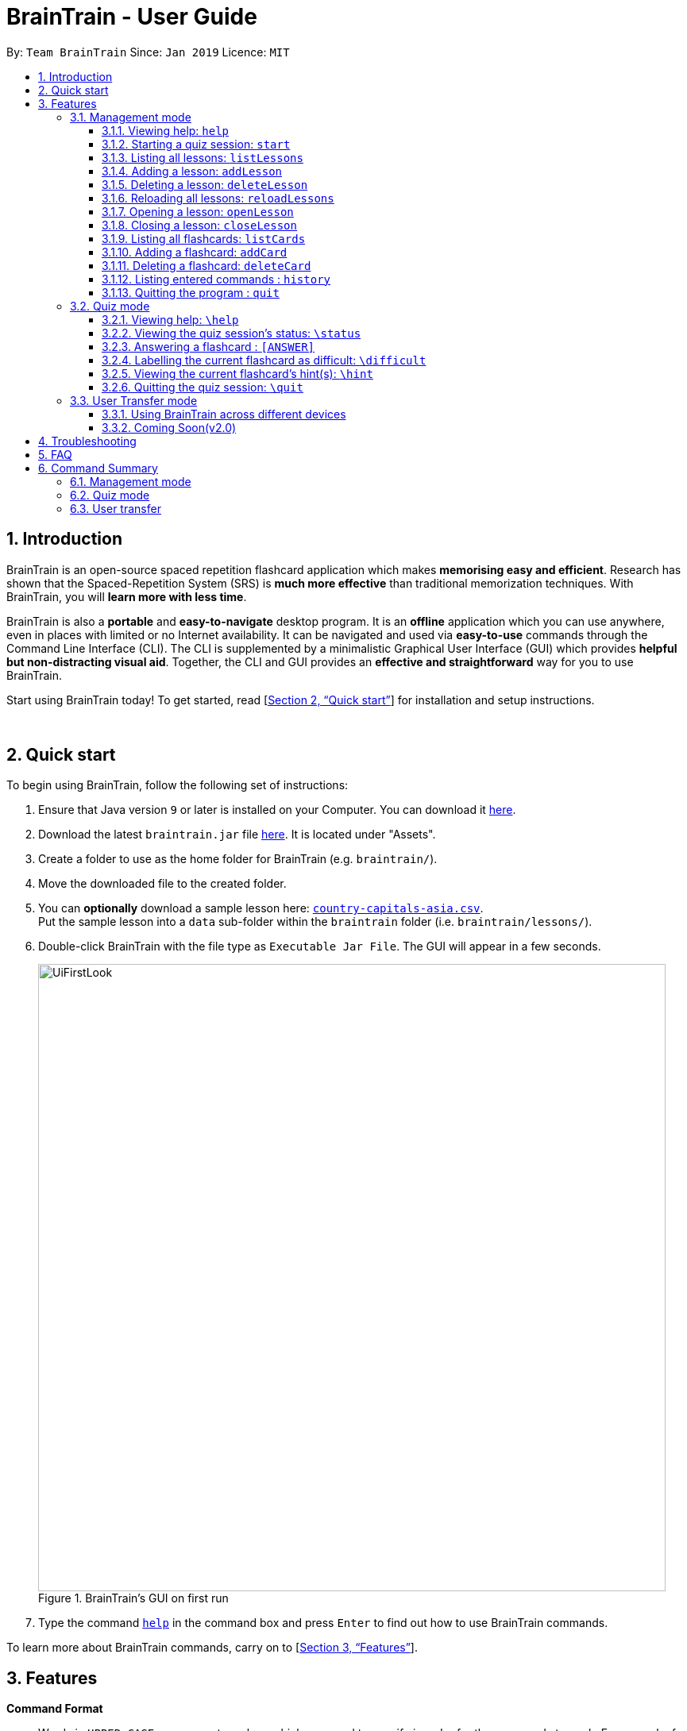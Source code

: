 = BrainTrain - User Guide
:site-section: UserGuide
:toc:
:toclevels: 3
:toc-title:
:toc-placement: preamble
:sectnums:
:imagesDir: images
:stylesDir: stylesheets
:xrefstyle: full
:experimental:
ifdef::env-github[]
:tip-caption: :bulb:
:note-caption: :information_source:
endif::[]
:repoURL: https://github.com/CS2103-AY1819S2-W14-1/main

By: `Team BrainTrain`      Since: `Jan 2019`      Licence: `MIT`

// tag::evan[]
== Introduction

BrainTrain is an open-source spaced repetition flashcard application which makes *memorising easy and efficient*. Research has shown that the Spaced-Repetition System (SRS) is *much more effective* than traditional memorization techniques. With BrainTrain, you will *learn more with less time*.

BrainTrain is also a *portable* and *easy-to-navigate* desktop program. It is an *offline* application which you can use anywhere, even in places with limited or no Internet availability. It can be navigated and used via *easy-to-use* commands through the Command Line Interface (CLI). The CLI is supplemented by a minimalistic Graphical User Interface (GUI) which provides *helpful but non-distracting visual aid*. Together, the CLI and GUI provides an *effective and straightforward* way for you to use BrainTrain.

Start using BrainTrain today! To get started, read [<<Quick start>>] for installation and setup instructions.
// end::evan[]

{empty} +

// tag::evan[]
== Quick start
To begin using BrainTrain, follow the following set of instructions: +

. Ensure that Java version `9` or later is installed on your Computer. You can download it link:https://www.oracle.com/technetwork/java/javase/downloads/java-archive-javase9-3934878.html[here].
. Download the latest `braintrain.jar` file link:{repoURL}/releases[here]. It is located under "Assets".
. Create a folder to use as the home folder for BrainTrain (e.g. `braintrain/`).
. Move the downloaded file to the created folder.
. You can **optionally** download a sample lesson here: link:https://github.com/CS2103-AY1819S2-W14-1/main/blob/master/src/test/data/country-capitals-asia.csv[`country-capitals-asia.csv`]. +
Put the sample lesson into a `data` sub-folder within the `braintrain` folder (i.e. `braintrain/lessons/`).
. Double-click BrainTrain with the file type as `Executable Jar File`. The GUI will appear in a few seconds.
+
.BrainTrain's GUI on first run
[#img-firstlook]
image::UiFirstLook.png[width="790"]

. Type the command <<help, `help`>> in the command box and press kbd:[Enter] to find out how to use BrainTrain commands.

To learn more about BrainTrain commands, carry on to [<<Features>>].
{empty} +

// end::evan[]
[[Features]]
== Features

====
*Command Format*

* Words in `UPPER_CASE` are parameter values which you need to specify in order for the commands to work. For example,
for `deleteCard INDEX`, `INDEX` is a parameter you have to specify.
* Parameters with trailing `...` can be specified multiple times. For example, for the `addLesson n/NAME q/QUESTION CORE a/ANSWER CORE [c/CORE]... [o/OPTIONAL]...` command, you can specify as many `CORE` values as you need to. On the other hand, you can only specify exactly 1 `QUESTION CORE` value.
* Parameters in `[ ]` brackets are optional. For example, for the `addCard c/CORE c/CORE [c/CORE]... [o/OPTIONAL]...` command, you have to specify at least 2 `CORE` values, but you can optionally specify more than 2 `CORE` values or 0 or more `OPTIONAL` values.
* Parameters can be entered in any order. For example, for `addCard c/CORE c/CORE [c/CORE]... [o/OPTIONAL]...`, you can use the
command as such `addCard o/Country Code c/Country c/Capital`.
====
{empty} +

=== Management mode

[[help]]
==== Viewing help: `help`

Displays usage information on all commands. +
Format: `help`

[TIP]
Alternatively, press kbd:[F1] to display usage information on all commands.

[[start]]
==== Starting a quiz session: `start`

Starts a new quiz session. +
Format: `start n/NAME [c/COUNT] m/MODE`

Usage rules:

* You can optionally specify the `COUNT` parameter. `COUNT` sets the number of cards to be tested in the quiz session. If no `COUNT` is specified, by default 1 card is tested.
* The name field is used to choose lesson.
* You must specify `MODE`. `MODE` sets the testing mode of the quiz session. The three available modes are `LEARN`, `PREVIEW`, `REVIEW` and `DIFFICULT`.
. `LEARN`: Displays new cards with both question and answer shown, before testing begins and only question or answer are shown.
. `PREVIEW`: Displays both question and answer of all flashcards. You will not be tested.
. `REVIEW`: Tests the words based on the spaced-repetition algorithm - flashcards with the earliest test date are tested first.
. `DIFFICULT`: Displays cards you previously labelled as difficult with both question and answer shown. You will not be tested.

[NOTE]
====
Flashcards are tested based on the link:https://en.wikipedia.org/wiki/Spaced_repetition[Space-Repetition technique].
====

Examples:

* `start n/country-capitals m/LEARN` +
Starts a quiz in `LEARN` mode with the 'country-capitals' lesson.
* `start n/country-capitals-asia c/20 m/PREVIEW` +
Starts a quiz containing 20 cards in `PREVIEW` mode with the 'country-capitals-asia' lesson.

[NOTE]
====
After you start a quiz session with the `start` command, BrainTrain will switch to <<quizmode, `quiz
mode`>> and you will only be allowed to enter <<quizmode, `quiz mode`>> commands.
====
// tag::evan[]
[[listLessons]]
==== Listing all lessons: `listLessons`

Displays a numbered list of all lessons. +
Format: `listLessons`

==== Adding a lesson: `addLesson`
Adds a lesson. +
Format: `addLesson n/NAME q/QUESTION CORE a/ANSWER CORE [c/CORE]... [o/OPTIONAL]...`

Usage rules:

* You must specify `QUESTION CORE` and `ANSWER CORE`. `QUESTION CORE` and `ANSWER CORE` sets the `CORE` headers describing the question and answer `CORE` values of flashcards added to this lesson.
** For example, a lesson for memorising the capitals of countries will have the `QUESTION CORE` set as "Country" and `ANSWER_CORE` set as "Capital".
* You can optionally specify 0 or more additional `CORE` headers (e.g. "Language"), which can be set as the `QUESTION CORE` and `ANSWER CORE` by using the command `editLesson`.
* You can only add flashcards which have `QUESTION CORE`, `ANSWER CORE` and `CORE` values which correspond to the lesson's `CORE` headers.
* You can optionally specify 0 or more `OPTIONAL` values (e.g. "Hint").
** Flash cards added to the lesson *need not* have corresponding `OPTIONAL` values.
** `OPTIONAL` values are displayed during quiz mode when you enter <<hint, `\hint`>>.

Examples:

* `addLesson n/Upper limb anatomy q/Statement a/TrueOrFalse`
* `addLesson n/Capitals of the world q/Country a/Capital c/Language o/Hint`


==== Deleting a lesson: `deleteLesson`

Deletes a lesson by referencing its index in the numbered lesson list. +
Format: `deleteLesson INDEX`

Usage rules:

* To view the list, enter the command <<listLessons, `listLessons`>>.
* You must specify the `INDEX` of the lesson in the numbered lesson list.

[NOTE]
====
You have to open a lesson before you can use the following commands: <<listCards, `listCards`>>, <<addCard, `addCard`>> and <<deleteCard, `deleteCard`>> commands.
====

Examples:

* `deleteLesson 2` +
Deletes the second lesson in the numbered list displayed by `listLessons`.
// end::evan[]
// tag::eugene[]

==== Reloading all lessons: `reloadLessons`
Reloads all lessons from the lessons folder. The default lessons folder is `/lessons/`, found next to `braintrain.jar`.

Format: `reload`

Steps:

. You have a newly downloaded .csv lesson file, `new_lesson.csv`, with no lessons currently loaded.
+
.A new lesson file.
image::reloadLessons_0_csv.png[]
.No lessons are currently loaded.
image::reloadLessons_1_empty.png[]

. You drag the new file into the `/lessons/` folder.
+
.Dragging the file.
image::reloadLessons_2_drag.png[]

. You enter `reload` into the app, and the new lesson appears.
+
.Reloading lessons.
image::reloadLessons_3_reload.png[]

. You verify again with `listLessons`.
+
.New lesson has been loaded.
image::reloadLessons_4_list.png[]

[NOTE]
====
Lessons are automatically reloaded when you open the application.
====

If the lesson does not appear, please check <<Troubleshooting>>.

// end::eugene[]
// tag::evan[]
[[openLesson]]
==== Opening a lesson: `openLesson`

Opens a lesson from the numbered lesson list so you can edit the lesson and its flash cards. +
Format: `openLesson INDEX`

Usage rules:

* To view the lesson list, enter the command <<listLessons, `listLessons`>>.
* You must specify the `INDEX` of the lesson in the numbered lesson list.

Examples:

* `openLesson 1` +
Opens the first lesson in the numbered list.

==== Closing a lesson: `closeLesson`

Closes and saves changes made to the opened lesson. +
Format: `closeLesson`

Usage rule: +
To open a lesson, enter the command <<openLesson, `openLessons`>>.

[NOTE]
====
Changes made to the opened lesson through the commands: <<addCard, `addCard`>> and <<deleteCard, `deleteCard`>>, are only saved when you close the lesson.
====

[[listCards]]
==== Listing all flashcards: `listCards`

Displays a numbered list of all flashcards in the opened lesson.  +
Format: `listCards`

Usage rule: +
To open a lesson, enter the command <<openLesson, `openLesson`>>.

[[addCard]]
==== Adding a flashcard: `addCard`
Adds a flashcard to the opened lesson. +
Format: `addCard c/CORE c/CORE [c/CORE]... [o/OPTIONAL]...`

Usage rules:

* To open a lesson, enter the command <<openLesson, `openLesson`>>.
* You must specify at least 2 `CORE` values. This is because a flashcard needs at least 2 values to be testable.
* You can optionally specify 0 or more additional `CORE` values.
* You can optionally specify 0 or more `OPTIONAL` values.

[[NOTE]]
====
You can only add flashcards to the opened lesson if the flashcards have `CORE` values which corresponds to the lesson's `CORE` headers.
====

Examples:

* `addCard c/Stapes is the smallest bone in the body c/True`
* `addCard c/Australia c/Canberra c/English o/Starts with C`

[[deleteCard]]
==== Deleting a flashcard: `deleteCard`

Deletes a flashcard by referencing its index in the numbered flashcard list. +
Format: `deleteCard INDEX`

Usage rules:

* To view the list, enter the command <<listCards, `listCards`>>.
* Deletes the flashcard at the specified `INDEX` of the numbered flashcard list.

Examples:

* `deleteCard 2` +
Deletes the second flashcard.

// end::evan[]

==== Listing entered commands : `history`

Lists all the commands that you have entered in reverse chronological order. +
Format: `history`

[NOTE]
====
Pressing the kbd:[&uarr;] and kbd:[&darr;] arrows will display the previous and next input respectively in the command box.
====

==== Quitting the program : `quit`

Quits the program. +
Format: `quit`

{empty} +

// tag::quiz[]
[[quizmode]]
=== Quiz mode

When you <<start, `start`>> a quiz, you will enter quiz mode. In this mode, you will only be allowed to enter the following set of quiz commands. Management commands are disabled in this mode.

==== Viewing help: `\help`

Displays usage information on all quiz mode commands and acceptable inputs for answering cards. +
Format: `\help`

==== Viewing the quiz session's status: `\status`

Displays information on the current session's status such as lesson progress (i.e. number of flashcards left). +
Format: `\status`

==== Answering a flashcard : `[ANSWER]`

An input without the `\` prefix will be treated as an answer to the current flashcard. +
Format: `[ANSWER]...`

Usage rules:

* You can answer with one or more words (e.g. "Tokyo" or "Aland Islands").

What a flashcard contains:

* For each flashcard, total attempts and answer streak are tracked.
* Total attempts refers to the number of times you have attempted this flashcard, regardless of
whether you were answered it correctly.
* The answer streak is the number of times you have answered the flashcard correctly consecutively.

[NOTE]
The streak will be reduced to 0 after you answer a flashcard wrongly twice in a row. Hence, if you accidentally enter the wrong answer once, your streak for the question will not be affected, unless you answer wrongly again.

[TIP]
You can press kbd:[ENTER] twice without entering any other input to reveal the answer.

Examples:

* The question is "Japan" and is asking for the capital of "Japan": +
  `Tokyo` +
  This is the correct answer, both the streak and total attempts increased by 1.

* The question is "Tokyo" and is asking for the country of "Tokyo": +
  `Japaan` +
  `Japan` +
  This is the correct answer, the streak increased by 1 while total attempts increased by 2.

* The question is "Tokyo" and is asking for the country of "Tokyo": +
  `Japaan` +
  `Jappan` +
  This is the wrong answer, the streak is reduced to 0 while total attempts increased by 2.

==== Labelling the current flashcard as difficult: `\difficult`
Labels the current flashcard as difficult. +
Format: `\difficult`

Examples:

* The question is "Japan" and is asking for the capital of "Japan": +
  `\difficult` +
  This will label flashcard of "Japan" as difficult.

* The question is "Japan" and is asking for the capital of "Japan": +
  `\difficult` +
  `\difficult` +
  This will label flashcard of "Japan" as not difficult.

[[hint]]
==== Viewing the current flashcard's hint(s): `\hint`

Reveals the hint(s) for the current flashcard (if any). +
Format: `\hint`

==== Quitting the quiz session: `\quit`

Quits the current quiz session and switches back to `management mode`. +
Format: `\quit`

// end::quiz[]

{empty} +

// tag::jeraldtsy[]
[[usermode]]
=== User Transfer mode

You can use BrainTrain across different devices. This is an in-built feature that is automated in BrainTrain.

==== Using BrainTrain across different devices

To transfer your files: +

. Store the `userdata` and `lessons` folder into your transfer device(thumbdrive etc.).
. On another device, ensure that BrainTrain has been executed `at least once`.
. Transfer and overwrite the `userdata` and `lessons` folder.
. Your progress will be automatically imported on that device.

==== Coming Soon(v2.0)

Easily transfer files using import command to get files directly from a specific link without the use of transfer devices.
Example : import User l/[INSERT_DESIRED_LINK_HERE]

// end::jeraldtsy[]

{empty} +

// tag::eugene_troubleshoot[]

== Troubleshooting

*Q*: Why are my card values shown as `?????`? +
*A*: If your lesson contains non-English characters such as:

* Characters with accents: `à`
* Non-English words : `こんにちは` `السلام عليكم` `你好`

This can be fixed by opening the lesson file in your preferred spreadsheet application (e.g. Excel), and then saving it as `CSV UTF-8 (Comma delimited) (*.csv)`. UTF encoding allows a computer to show non-English characters. +
****
The default encoding setting is unable to process special characters. As a result, you will need to save it as a `UTF-8` encoded file.

Note that externally created lesson files have to be saved with UTF-8 encoding before using them in BrainTrain. +
If the files are saved without `UTF-8` encoding, any non-English data may be saved as `?????`, and the data will be lost.
****

*Q*: Why are my lessons not loading? +
*A*: Please verify if the location of BrainTrain is suitable. Depending on your computer's permissions and security settings, places such as the Desktop may not be usable, and your operating system may prevent BrainTrain from loading the lesson files.

If BrainTrain still does not load lessons despite trying other locations, please contact Team BrainTrain at https://github.com/CS2103-AY1819S2-W14-1/main/issues[our issue tracker] or email us at eugenef@u.nus.edu, and attach any generated braintrain.log files.

{empty} +

// end::eugene_troubleshoot[]

== FAQ

*Q*: How do I transfer my data to another computer? +
*A*: Install the app in the other computer and transfer the lesson `.csv` files over to the `lessons` directory, and userdata `.csv` files over to the `userdata` directory.

{empty} +

== Command Summary

=== Management mode
* *Viewing help*: `help`
* *Starting quiz session*: `start n/NAME [c/COUNT] m/MODE` +
e.g. `start n/country-capitals c/15 m/LEARN`
* *Listing all lessons*: `listLessons`
* *Adding a lesson*: `addLesson n/NAME q/QUESTION CORE a/ANSWER CORE [c/CORE]... [o/OPTIONAL]...` +
e.g. `addLesson n/Capitals of the world q/Country a/Capital c/Language o/Hint`
* *Deleting a lesson*: `deleteLesson INDEX` +
e.g. `deleteLesson 2`
* *Reloading all lessons*: `reloadLessons`
* *Opening a lesson*: `openLesson INDEX` +
e.g. `openLesson 1`
* *Closing a lesson*: `closeLesson`
* *Listing all flashcards*: `listCards`
* *Adding a flashcard*: `c/CORE c/CORE [c/CORE]... [o/OPTIONAL]...` +
e.g. `addCard c/Australia c/Canberra c/English o/Starts with C`
* *Deleting a flashcard*: `deleteCard INDEX` +
e.g. `deleteCard 2`
* *Listing entered commands*: `history`
* *Quiting the program*: `quit`

{empty} +

=== Quiz mode
* *Viewing help*: `\help`
* *Viewing the quiz session's status*: `\status`
* *Answering a flashcard*: `[*]`
* *Labelling the current flashcard as difficult*: `\difficult`
* *Viewing the current flashcard's hint(s)*: `\hint`
* *Quitting the quiz session*: `\quit`

{empty} +

=== User transfer
* *Using BrainTrain on another device*

{empty} +
